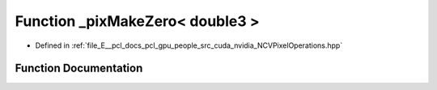 .. _exhale_function__n_c_v_pixel_operations_8hpp_1a15fc424f5e06effa4c8fdc16e38d7953:

Function _pixMakeZero< double3 >
================================

- Defined in :ref:`file_E__pcl_docs_pcl_gpu_people_src_cuda_nvidia_NCVPixelOperations.hpp`


Function Documentation
----------------------


.. doxygenfunction:: _pixMakeZero< double3 >()
